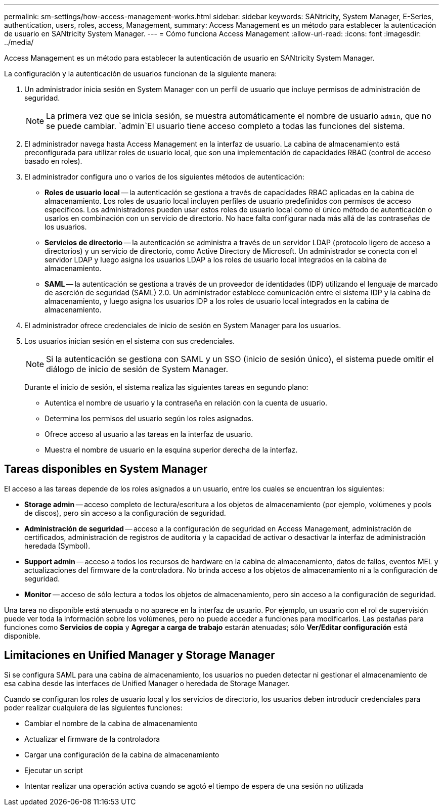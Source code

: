 ---
permalink: sm-settings/how-access-management-works.html 
sidebar: sidebar 
keywords: SANtricity, System Manager, E-Series, authentication, users, roles, access, Management, 
summary: Access Management es un método para establecer la autenticación de usuario en SANtricity System Manager. 
---
= Cómo funciona Access Management
:allow-uri-read: 
:icons: font
:imagesdir: ../media/


[role="lead"]
Access Management es un método para establecer la autenticación de usuario en SANtricity System Manager.

La configuración y la autenticación de usuarios funcionan de la siguiente manera:

. Un administrador inicia sesión en System Manager con un perfil de usuario que incluye permisos de administración de seguridad.
+
[NOTE]
====
La primera vez que se inicia sesión, se muestra automáticamente el nombre de usuario `admin`, que no se puede cambiar.  `admin`El usuario tiene acceso completo a todas las funciones del sistema.

====
. El administrador navega hasta Access Management en la interfaz de usuario. La cabina de almacenamiento está preconfigurada para utilizar roles de usuario local, que son una implementación de capacidades RBAC (control de acceso basado en roles).
. El administrador configura uno o varios de los siguientes métodos de autenticación:
+
** *Roles de usuario local* -- la autenticación se gestiona a través de capacidades RBAC aplicadas en la cabina de almacenamiento. Los roles de usuario local incluyen perfiles de usuario predefinidos con permisos de acceso específicos. Los administradores pueden usar estos roles de usuario local como el único método de autenticación o usarlos en combinación con un servicio de directorio. No hace falta configurar nada más allá de las contraseñas de los usuarios.
** *Servicios de directorio* -- la autenticación se administra a través de un servidor LDAP (protocolo ligero de acceso a directorios) y un servicio de directorio, como Active Directory de Microsoft. Un administrador se conecta con el servidor LDAP y luego asigna los usuarios LDAP a los roles de usuario local integrados en la cabina de almacenamiento.
** *SAML* -- la autenticación se gestiona a través de un proveedor de identidades (IDP) utilizando el lenguaje de marcado de aserción de seguridad (SAML) 2.0. Un administrador establece comunicación entre el sistema IDP y la cabina de almacenamiento, y luego asigna los usuarios IDP a los roles de usuario local integrados en la cabina de almacenamiento.


. El administrador ofrece credenciales de inicio de sesión en System Manager para los usuarios.
. Los usuarios inician sesión en el sistema con sus credenciales.
+
[NOTE]
====
Si la autenticación se gestiona con SAML y un SSO (inicio de sesión único), el sistema puede omitir el diálogo de inicio de sesión de System Manager.

====
+
Durante el inicio de sesión, el sistema realiza las siguientes tareas en segundo plano:

+
** Autentica el nombre de usuario y la contraseña en relación con la cuenta de usuario.
** Determina los permisos del usuario según los roles asignados.
** Ofrece acceso al usuario a las tareas en la interfaz de usuario.
** Muestra el nombre de usuario en la esquina superior derecha de la interfaz.






== Tareas disponibles en System Manager

El acceso a las tareas depende de los roles asignados a un usuario, entre los cuales se encuentran los siguientes:

* *Storage admin* -- acceso completo de lectura/escritura a los objetos de almacenamiento (por ejemplo, volúmenes y pools de discos), pero sin acceso a la configuración de seguridad.
* *Administración de seguridad* -- acceso a la configuración de seguridad en Access Management, administración de certificados, administración de registros de auditoría y la capacidad de activar o desactivar la interfaz de administración heredada (Symbol).
* *Support admin* -- acceso a todos los recursos de hardware en la cabina de almacenamiento, datos de fallos, eventos MEL y actualizaciones del firmware de la controladora. No brinda acceso a los objetos de almacenamiento ni a la configuración de seguridad.
* *Monitor* -- acceso de sólo lectura a todos los objetos de almacenamiento, pero sin acceso a la configuración de seguridad.


Una tarea no disponible está atenuada o no aparece en la interfaz de usuario. Por ejemplo, un usuario con el rol de supervisión puede ver toda la información sobre los volúmenes, pero no puede acceder a funciones para modificarlos. Las pestañas para funciones como *Servicios de copia* y *Agregar a carga de trabajo* estarán atenuadas; sólo *Ver/Editar configuración* está disponible.



== Limitaciones en Unified Manager y Storage Manager

Si se configura SAML para una cabina de almacenamiento, los usuarios no pueden detectar ni gestionar el almacenamiento de esa cabina desde las interfaces de Unified Manager o heredada de Storage Manager.

Cuando se configuran los roles de usuario local y los servicios de directorio, los usuarios deben introducir credenciales para poder realizar cualquiera de las siguientes funciones:

* Cambiar el nombre de la cabina de almacenamiento
* Actualizar el firmware de la controladora
* Cargar una configuración de la cabina de almacenamiento
* Ejecutar un script
* Intentar realizar una operación activa cuando se agotó el tiempo de espera de una sesión no utilizada


